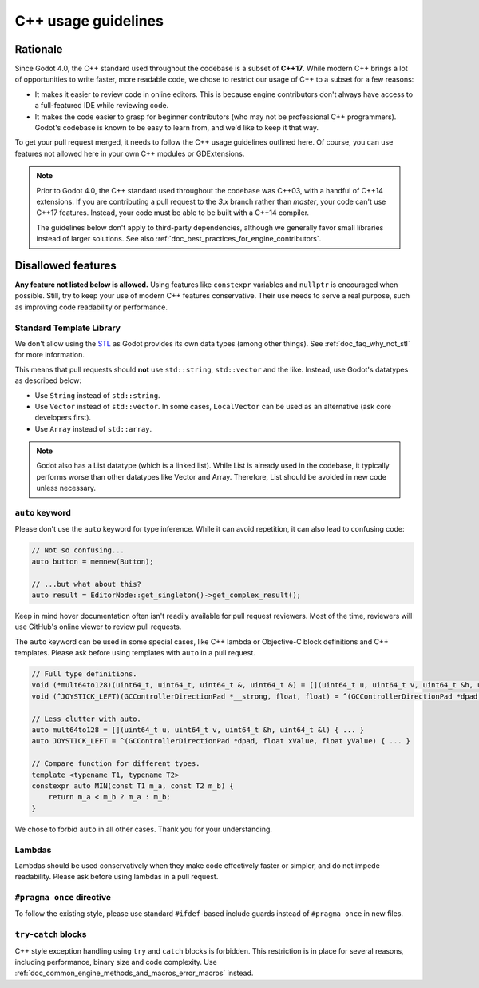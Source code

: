 .. _doc_cpp_usage_guidelines:

C++ usage guidelines
====================

Rationale
---------

Since Godot 4.0, the C++ standard used throughout the codebase is a subset of
**C++17**. While modern C++ brings a lot of opportunities to write faster, more
readable code, we chose to restrict our usage of C++ to a subset for a few
reasons:

- It makes it easier to review code in online editors. This is because engine
  contributors don't always have access to a full-featured IDE while reviewing
  code.
- It makes the code easier to grasp for beginner contributors (who may not be
  professional C++ programmers). Godot's codebase is known to be easy to learn
  from, and we'd like to keep it that way.

To get your pull request merged, it needs to follow the C++ usage guidelines
outlined here. Of course, you can use features not allowed here in your own C++
modules or GDExtensions.

.. note::

    Prior to Godot 4.0, the C++ standard used throughout the codebase was C++03,
    with a handful of C++14 extensions. If you are contributing a pull request
    to the `3.x` branch rather than `master`, your code can't use C++17 features.
    Instead, your code must be able to be built with a C++14 compiler.

    The guidelines below don't apply to third-party dependencies, although we
    generally favor small libraries instead of larger solutions. See also
    :ref:`doc_best_practices_for_engine_contributors`.

.. seealso::

    See :ref:`doc_code_style_guidelines` for formatting guidelines.

Disallowed features
-------------------

**Any feature not listed below is allowed.** Using features like ``constexpr``
variables and ``nullptr`` is encouraged when possible. Still, try to keep your
use of modern C++ features conservative. Their use needs to serve a real
purpose, such as improving code readability or performance.

Standard Template Library
~~~~~~~~~~~~~~~~~~~~~~~~~

We don't allow using the `STL <https://en.wikipedia.org/wiki/Standard_Template_Library>`__
as Godot provides its own data types (among other things).
See :ref:`doc_faq_why_not_stl` for more information.

This means that pull requests should **not** use ``std::string``,
``std::vector`` and the like. Instead, use Godot's datatypes as described below:

- Use ``String`` instead of ``std::string``.
- Use ``Vector`` instead of ``std::vector``. In some cases, ``LocalVector``
  can be used as an alternative (ask core developers first).
- Use ``Array`` instead of ``std::array``.

.. note::

    Godot also has a List datatype (which is a linked list). While List is already used
    in the codebase, it typically performs worse than other datatypes like Vector
    and Array. Therefore, List should be avoided in new code unless necessary.

``auto`` keyword
~~~~~~~~~~~~~~~~

Please don't use the ``auto`` keyword for type inference. While it can avoid
repetition, it can also lead to confusing code:

.. code-block:: cpp

    // Not so confusing...
    auto button = memnew(Button);

    // ...but what about this?
    auto result = EditorNode::get_singleton()->get_complex_result();

Keep in mind hover documentation often isn't readily available for pull request
reviewers. Most of the time, reviewers will use GitHub's online viewer to review
pull requests.

The ``auto`` keyword can be used in some special cases, like C++ lambda or Objective-C block
definitions and C++ templates. Please ask before using templates with ``auto`` in a pull request.

.. code-block:: cpp

    // Full type definitions.
    void (*mult64to128)(uint64_t, uint64_t, uint64_t &, uint64_t &) = [](uint64_t u, uint64_t v, uint64_t &h, uint64_t &l) { ... }
    void (^JOYSTICK_LEFT)(GCControllerDirectionPad *__strong, float, float) = ^(GCControllerDirectionPad *dpad, float xValue, float yValue) { ... }

    // Less clutter with auto.
    auto mult64to128 = [](uint64_t u, uint64_t v, uint64_t &h, uint64_t &l) { ... }
    auto JOYSTICK_LEFT = ^(GCControllerDirectionPad *dpad, float xValue, float yValue) { ... }

    // Compare function for different types.
    template <typename T1, typename T2>
    constexpr auto MIN(const T1 m_a, const T2 m_b) {
        return m_a < m_b ? m_a : m_b;
    }

We chose to forbid ``auto`` in all other cases. Thank you for your understanding.

Lambdas
~~~~~~~

Lambdas should be used conservatively when they make code effectively faster or
simpler, and do not impede readability. Please ask before using lambdas in a
pull request.

``#pragma once`` directive
~~~~~~~~~~~~~~~~~~~~~~~~~~

To follow the existing style, please use standard ``#ifdef``-based include
guards instead of ``#pragma once`` in new files.

``try``-``catch`` blocks
~~~~~~~~~~~~~~~~~~~~~~~~

C++ style exception handling using ``try`` and ``catch`` blocks is forbidden.
This restriction is in place for several reasons, including performance, binary
size and code complexity.
Use :ref:`doc_common_engine_methods_and_macros_error_macros` instead.


.. seealso::

    See :ref:`doc_code_style_guidelines_header_includes` for guidelines on sorting
    includes in C++ and Objective-C files.
